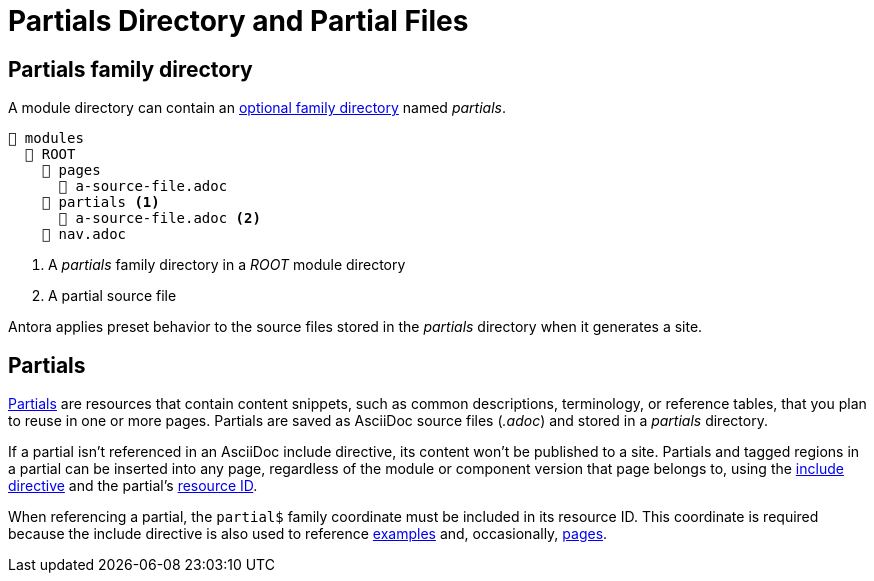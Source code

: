 = Partials Directory and Partial Files

[#partials-dir]
== Partials family directory

A module directory can contain an xref:family-directories.adoc[optional family directory] named [.path]_partials_.

----
📂 modules
  📂 ROOT
    📂 pages
      📄 a-source-file.adoc
    📂 partials <1>
      📄 a-source-file.adoc <2>
    📄 nav.adoc
----
<1> A [.path]_partials_ family directory in a [.path]_ROOT_ module directory
<2> A partial source file

Antora applies preset behavior to the source files stored in the [.path]_partials_ directory when it generates a site.

[#partials]
== Partials

xref:page:partials-and-content-snippets.adoc[Partials] are resources that contain content snippets, such as common descriptions, terminology, or reference tables, that you plan to reuse in one or more pages.
Partials are saved as AsciiDoc source files (_.adoc_) and stored in a [.path]_partials_ directory.

If a partial isn't referenced in an AsciiDoc include directive, its content won't be published to a site.
Partials and tagged regions in a partial can be inserted into any page, regardless of the module or component version that page belongs to, using the xref:page:include-a-partial.adoc[include directive] and the partial's xref:page:resource-id.adoc[resource ID].

When referencing a partial, the `partial$` family coordinate must be included in its resource ID.
This coordinate is required because the include directive is also used to reference xref:examples-directory.adoc[examples] and, occasionally, xref:pages-directory.adoc[pages].
